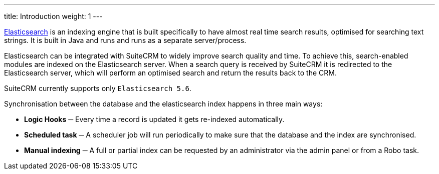 ---
title: Introduction
weight: 1
---

https://www.elastic.co/[Elasticsearch] is an indexing engine that is built specifically to
have almost real time search results, optimised for searching text strings.
It is built in Java and runs and runs as a separate server/process.

Elasticsearch can be integrated with SuiteCRM to widely improve search quality and time.
To achieve this, search-enabled modules are indexed on the Elasticsearch server.
When a search query is received by SuiteCRM it is redirected to the Elasticsearch server,
which will perform an optimised search and return the results back to the CRM.

SuiteCRM currently supports only `Elasticsearch 5.6`.

Synchronisation between the database and the elasticsearch index happens in three main ways:

- *Logic Hooks* ─ Every time a record is updated it gets re-indexed automatically.
- *Scheduled task* ─ A scheduler job will run periodically to make sure that the database and the index are synchronised.
- *Manual indexing* ─ A full or partial index can be requested by an administrator via the admin panel or from a Robo task.
